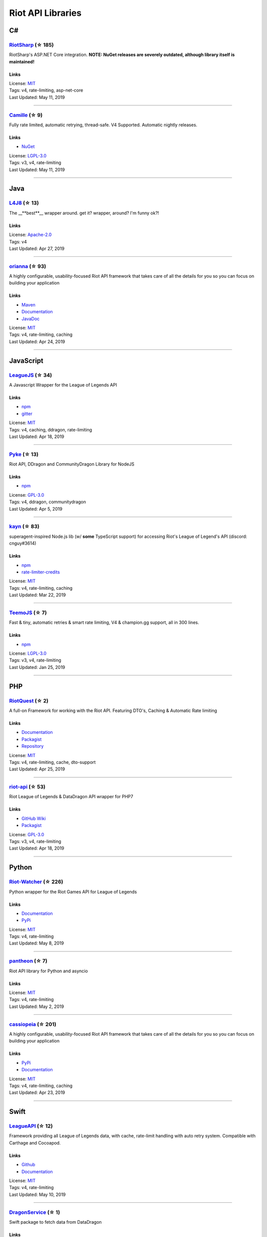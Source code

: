 Riot API Libraries
==========================

C#
------------------------------------------

`RiotSharp <https://github.com/BenFradet/RiotSharp>`_ (☆ 185)
~~~~~~~~~~~~~~~~~~~~~~~~~~~~~~~~~~~~~~~~~~~~~~~~~~~~~~~~~~~~~~~~~~~~~~~~~~~~~~~~~~~~~~~~~~~~~~~~~~~~

RiotSharp's ASP.NET Core integration. **NOTE: NuGet releases are severely outdated, although library itself is maintained!**

Links
::::::::::::::::

| License: `MIT <http://choosealicense.com/licenses/mit>`_
| Tags: v4, rate-limiting, asp-net-core
| Last Updated: May 11, 2019

-----------------

`Camille <https://github.com/MingweiSamuel/Camille>`_ (☆ 9)
~~~~~~~~~~~~~~~~~~~~~~~~~~~~~~~~~~~~~~~~~~~~~~~~~~~~~~~~~~~~~~~~~~~~~~~~~~~~~~~~~~~~~~~~~~~~~~~~~~~~

Fully rate limited, automatic retrying, thread-safe. V4 Supported. Automatic nightly releases.

Links
::::::::::::::::

- `NuGet <https://www.nuget.org/packages/MingweiSamuel.Camille/>`_
| License: `LGPL-3.0 <http://choosealicense.com/licenses/lgpl-3.0>`_
| Tags: v3, v4, rate-limiting
| Last Updated: May 11, 2019

-----------------

Java
------------------------------------------

`L4J8 <https://github.com/stelar7/L4J8>`_ (☆ 13)
~~~~~~~~~~~~~~~~~~~~~~~~~~~~~~~~~~~~~~~~~~~~~~~~~~~~~~~~~~~~~~~~~~~~~~~~~~~~~~~~~~~~~~~~~~~~~~~~~~~~

The __**best**__ wrapper around. get it? wrapper, around? I'm funny ok?!

Links
::::::::::::::::

| License: `Apache-2.0 <http://choosealicense.com/licenses/apache-2.0>`_
| Tags: v4
| Last Updated: Apr 27, 2019

-----------------

`orianna <https://github.com/meraki-analytics/orianna>`_ (☆ 93)
~~~~~~~~~~~~~~~~~~~~~~~~~~~~~~~~~~~~~~~~~~~~~~~~~~~~~~~~~~~~~~~~~~~~~~~~~~~~~~~~~~~~~~~~~~~~~~~~~~~~

A highly configurable, usability-focused Riot API framework that takes care of all the details for you so you can focus on building your application

Links
::::::::::::::::

- `Maven <https://search.maven.org/search?q=g:com.merakianalytics.orianna>`_
- `Documentation <http://orianna.readthedocs.org/en/latest/>`_
- `JavaDoc <http://javadoc.io/doc/com.merakianalytics.orianna/orianna>`_
| License: `MIT <http://choosealicense.com/licenses/mit>`_
| Tags: v4, rate-limiting, caching
| Last Updated: Apr 24, 2019

-----------------

JavaScript
------------------------------------------

`LeagueJS <https://github.com/Colorfulstan/LeagueJS>`_ (☆ 34)
~~~~~~~~~~~~~~~~~~~~~~~~~~~~~~~~~~~~~~~~~~~~~~~~~~~~~~~~~~~~~~~~~~~~~~~~~~~~~~~~~~~~~~~~~~~~~~~~~~~~

A Javascript Wrapper for the League of Legends API 

Links
::::::::::::::::

- `npm <https://www.npmjs.com/package/leaguejs>`_
- `gitter <https://gitter.im/League-JS/>`_
| License: `MIT <http://choosealicense.com/licenses/mit>`_
| Tags: v4, caching, ddragon, rate-limiting
| Last Updated: Apr 18, 2019

-----------------

`Pyke <https://github.com/systeme-cardinal/Pyke>`_ (☆ 13)
~~~~~~~~~~~~~~~~~~~~~~~~~~~~~~~~~~~~~~~~~~~~~~~~~~~~~~~~~~~~~~~~~~~~~~~~~~~~~~~~~~~~~~~~~~~~~~~~~~~~

Riot API, DDragon and CommunityDragon Library for NodeJS

Links
::::::::::::::::

- `npm <https://www.npmjs.com/package/pyke>`_
| License: `GPL-3.0 <http://choosealicense.com/licenses/gpl-3.0>`_
| Tags: v4, ddragon, communitydragon
| Last Updated: Apr 5, 2019

-----------------

`kayn <https://github.com/cnguy/kayn>`_ (☆ 83)
~~~~~~~~~~~~~~~~~~~~~~~~~~~~~~~~~~~~~~~~~~~~~~~~~~~~~~~~~~~~~~~~~~~~~~~~~~~~~~~~~~~~~~~~~~~~~~~~~~~~

superagent-inspired Node.js lib (w/ **some** TypeScript support) for accessing Riot's League of Legend's API (discord: cnguy#3614)

Links
::::::::::::::::

- `npm <https://www.npmjs.com/package/kayn>`_
- `rate-limiter-credits <https://github.com/Colorfulstan/RiotRateLimiter-node>`_
| License: `MIT <http://choosealicense.com/licenses/mit>`_
| Tags: v4, rate-limiting, caching
| Last Updated: Mar 22, 2019

-----------------

`TeemoJS <https://github.com/MingweiSamuel/TeemoJS>`_ (☆ 7)
~~~~~~~~~~~~~~~~~~~~~~~~~~~~~~~~~~~~~~~~~~~~~~~~~~~~~~~~~~~~~~~~~~~~~~~~~~~~~~~~~~~~~~~~~~~~~~~~~~~~

Fast & tiny, automatic retries & smart rate limiting, V4 & champion.gg support, all in 300 lines.

Links
::::::::::::::::

- `npm <https://www.npmjs.com/package/teemojs>`_
| License: `LGPL-3.0 <http://choosealicense.com/licenses/lgpl-3.0>`_
| Tags: v3, v4, rate-limiting
| Last Updated: Jan 25, 2019

-----------------

PHP
------------------------------------------

`RiotQuest <https://github.com/supergrecko/RiotQuest>`_ (☆ 2)
~~~~~~~~~~~~~~~~~~~~~~~~~~~~~~~~~~~~~~~~~~~~~~~~~~~~~~~~~~~~~~~~~~~~~~~~~~~~~~~~~~~~~~~~~~~~~~~~~~~~

A full-on Framework for working with the Riot API. Featuring DTO's, Caching & Automatic Rate limiting

Links
::::::::::::::::

- `Documentation <https://github.com/supergrecko/RiotQuest/wiki>`_
- `Packagist <https://packagist.org/packages/supergrecko/riot-quest>`_
- `Repository <https://github.com/supergrecko/RiotQuest>`_
| License: `MIT <http://choosealicense.com/licenses/mit>`_
| Tags: v4, rate-limiting, cache, dto-support
| Last Updated: Apr 25, 2019

-----------------

`riot-api <https://github.com/dolejska-daniel/riot-api>`_ (☆ 53)
~~~~~~~~~~~~~~~~~~~~~~~~~~~~~~~~~~~~~~~~~~~~~~~~~~~~~~~~~~~~~~~~~~~~~~~~~~~~~~~~~~~~~~~~~~~~~~~~~~~~

Riot League of Legends & DataDragon API wrapper for PHP7

Links
::::::::::::::::

- `GitHub Wiki <https://github.com/dolejska-daniel/riot-api/wiki>`_
- `Packagist <https://packagist.org/packages/dolejska-daniel/riot-api>`_
| License: `GPL-3.0 <http://choosealicense.com/licenses/gpl-3.0>`_
| Tags: v3, v4, rate-limiting
| Last Updated: Apr 18, 2019

-----------------

Python
------------------------------------------

`Riot-Watcher <https://github.com/pseudonym117/Riot-Watcher>`_ (☆ 226)
~~~~~~~~~~~~~~~~~~~~~~~~~~~~~~~~~~~~~~~~~~~~~~~~~~~~~~~~~~~~~~~~~~~~~~~~~~~~~~~~~~~~~~~~~~~~~~~~~~~~

Python wrapper for the Riot Games API for League of Legends

Links
::::::::::::::::

- `Documentation <http://riot-watcher.readthedocs.io/en/latest/>`_
- `PyPi <https://pypi.python.org/pypi/riotwatcher>`_
| License: `MIT <http://choosealicense.com/licenses/mit>`_
| Tags: v4, rate-limiting
| Last Updated: May 8, 2019

-----------------

`pantheon <https://github.com/Canisback/pantheon>`_ (☆ 7)
~~~~~~~~~~~~~~~~~~~~~~~~~~~~~~~~~~~~~~~~~~~~~~~~~~~~~~~~~~~~~~~~~~~~~~~~~~~~~~~~~~~~~~~~~~~~~~~~~~~~

Riot API library for Python and asyncio

Links
::::::::::::::::

| License: `MIT <http://choosealicense.com/licenses/mit>`_
| Tags: v4, rate-limiting
| Last Updated: May 2, 2019

-----------------

`cassiopeia <https://github.com/meraki-analytics/cassiopeia>`_ (☆ 201)
~~~~~~~~~~~~~~~~~~~~~~~~~~~~~~~~~~~~~~~~~~~~~~~~~~~~~~~~~~~~~~~~~~~~~~~~~~~~~~~~~~~~~~~~~~~~~~~~~~~~

A highly configurable, usability-focused Riot API framework that takes care of all the details for you so you can focus on building your application

Links
::::::::::::::::

- `PyPi <https://pypi.org/project/cassiopeia/>`_
- `Documentation <http://cassiopeia.readthedocs.org/en/latest/>`_
| License: `MIT <http://choosealicense.com/licenses/mit>`_
| Tags: v4, rate-limiting, caching
| Last Updated: Apr 23, 2019

-----------------

Swift
------------------------------------------

`LeagueAPI <https://github.com/Kelmatou/LeagueAPI>`_ (☆ 12)
~~~~~~~~~~~~~~~~~~~~~~~~~~~~~~~~~~~~~~~~~~~~~~~~~~~~~~~~~~~~~~~~~~~~~~~~~~~~~~~~~~~~~~~~~~~~~~~~~~~~

Framework providing all League of Legends data, with cache, rate-limit handling with auto retry system. Compatible with Carthage and Cocoapod.

Links
::::::::::::::::

- `Github <https://github.com/Kelmatou/LeagueAPI>`_
- `Documentation <https://github.com/Kelmatou/LeagueAPI/wiki>`_
| License: `MIT <http://choosealicense.com/licenses/mit>`_
| Tags: v4, rate-limiting
| Last Updated: May 10, 2019

-----------------

`DragonService <https://github.com/WxWatch/DragonService>`_ (☆ 1)
~~~~~~~~~~~~~~~~~~~~~~~~~~~~~~~~~~~~~~~~~~~~~~~~~~~~~~~~~~~~~~~~~~~~~~~~~~~~~~~~~~~~~~~~~~~~~~~~~~~~

Swift package to fetch data from DataDragon

Links
::::::::::::::::

| License: `MIT <http://choosealicense.com/licenses/mit>`_
| Tags: v4
| Last Updated: Nov 20, 2018

-----------------

